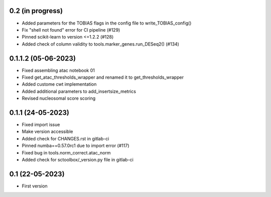 0.2 (in progress)
--------------------
- Added parameters for the TOBIAS flags in the config file to write_TOBIAS_config()
- Fix "shell not found" error for CI pipeline (#129)
- Pinned scikit-learn to version <=1.2.2 (#128)
- Added check of column validity to tools.marker_genes.run_DESeq2() (#134)

0.1.1.2 (05-06-2023)
--------------------
- Fixed assembling atac notebook 01
- Fixed get_atac_thresholds_wrapper and renamed it to get_thresholds_wrapper
- Added custome cwt implementation
- Added additional parameters to add_insertsize_metrics
- Revised nucleosomal score scoring

0.1.1 (24-05-2023)
--------------------
- Fixed import issue
- Make version accessible
- Added check for CHANGES.rst in gitlab-ci
- Pinned numba==0.57.0rc1 due to import error (#117)
- Fixed bug in tools.norm_correct.atac_norm
- Added check for sctoolbox/_version.py file in gitlab-ci

0.1 (22-05-2023)
--------------------
- First version
